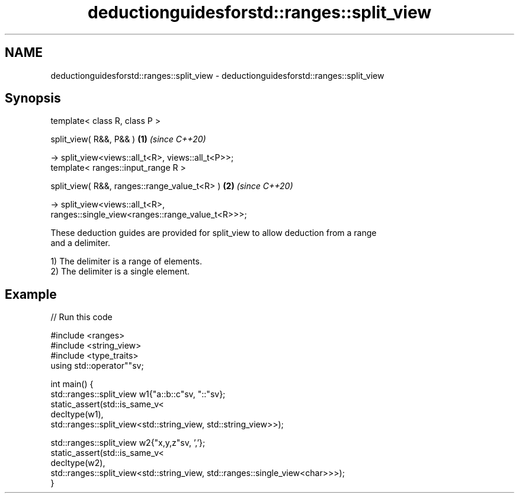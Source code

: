 .TH deductionguidesforstd::ranges::split_view 3 "2024.06.10" "http://cppreference.com" "C++ Standard Libary"
.SH NAME
deductionguidesforstd::ranges::split_view \- deductionguidesforstd::ranges::split_view

.SH Synopsis
   template< class R, class P >

   split_view( R&&, P&& )                                             \fB(1)\fP \fI(since C++20)\fP

       -> split_view<views::all_t<R>, views::all_t<P>>;
   template< ranges::input_range R >

   split_view( R&&, ranges::range_value_t<R> )                        \fB(2)\fP \fI(since C++20)\fP

       -> split_view<views::all_t<R>,
   ranges::single_view<ranges::range_value_t<R>>>;

   These deduction guides are provided for split_view to allow deduction from a range
   and a delimiter.

   1) The delimiter is a range of elements.
   2) The delimiter is a single element.

.SH Example


// Run this code

 #include <ranges>
 #include <string_view>
 #include <type_traits>
 using std::operator""sv;

 int main() {
     std::ranges::split_view w1{"a::b::c"sv, "::"sv};
     static_assert(std::is_same_v<
         decltype(w1),
         std::ranges::split_view<std::string_view, std::string_view>>);

     std::ranges::split_view w2{"x,y,z"sv, ','};
     static_assert(std::is_same_v<
         decltype(w2),
         std::ranges::split_view<std::string_view, std::ranges::single_view<char>>>);
 }
